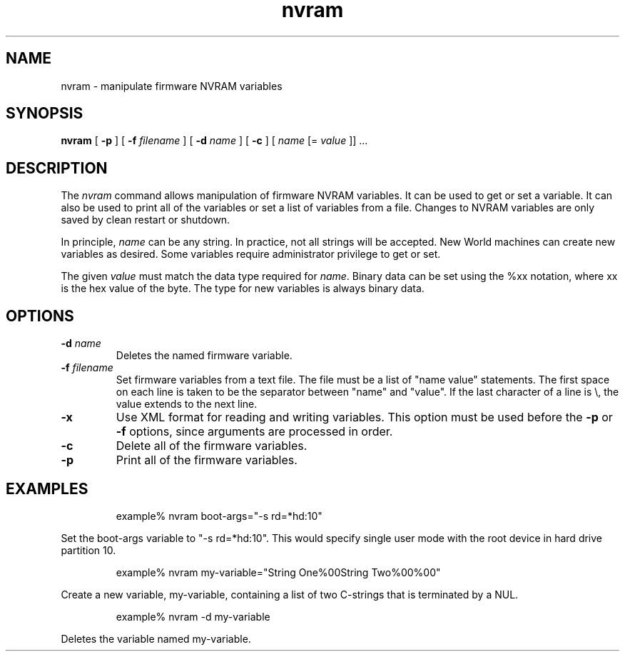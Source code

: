 .\"
.\" Copyright (c) 2000-2003 Apple Computer, Inc.  All rights reserved.
.\"
.TH nvram 8 "October 28, 2003"
.SH NAME
nvram \- manipulate firmware NVRAM variables
.SH SYNOPSIS
.B nvram
[
.B -p
] [
.B -f 
.IR filename
] [
.B -d 
.IR name
] [
.B -c
] [
.IR name
[=
.IR value
]] ...
.SH DESCRIPTION
The
.I nvram
command allows manipulation of firmware NVRAM variables.  It
can be used to get or set a variable.  It can also be used to print
all of the variables or set a list of variables from a file.
Changes to NVRAM variables are only saved by clean restart or shutdown.
.LP
In principle,
.IR name
can be any string.  In practice, not all strings will be accepted.
New World machines can create new variables as desired.  Some variables
require administrator privilege to get or set.
.LP
The given
.IR value
must match the data type required for
.IR name .
Binary data can be set using the %xx notation, where xx is the hex
value of the byte.  The type for new variables is always binary
data.
.SH OPTIONS
.\" ==========
.TP
.BI \-d " name"
Deletes the named firmware variable.
.\" ==========
.TP
.BI \-f " filename"
Set firmware variables from a text file.  The file must be a
list of "name value" statements.  The first space on each line
is taken to be the separator between "name" and "value".  If
the last character of a line is \\, the value extends to the next line.
.\" ==========
.TP
.B \-x
Use XML format for reading and writing variables.
This option must be used before the
.B \-p
or
.B \-f
options, since arguments are processed in order.
.TP
.B \-c
Delete all of the firmware variables.
.TP
.B \-p
Print all of the firmware variables.
.SH EXAMPLES
.LP
.RS
example% nvram boot-args="-s rd=*hd:10"
.RE
.LP
Set the boot-args variable to "-s rd=*hd:10".  This would specify
single user mode with the root device in hard drive partition 10.
.LP
.RS
example% nvram my-variable="String One%00String Two%00%00"
.RE
.LP
Create a new variable, my-variable, containing a list of two
C-strings that is terminated by a NUL.
.LP
.RS
example% nvram -d my-variable
.RE
.LP
Deletes the variable named my-variable.
.PD

